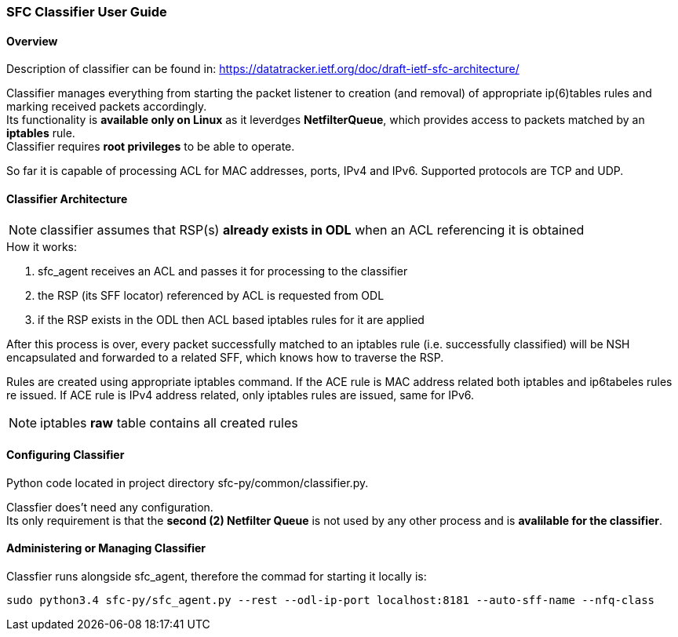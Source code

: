 === SFC Classifier User Guide

==== Overview
Description of classifier can be found in: https://datatracker.ietf.org/doc/draft-ietf-sfc-architecture/

Classifier manages everything from starting the packet listener to creation (and removal) of appropriate ip(6)tables rules and marking received packets accordingly. +
Its functionality is *available only on Linux* as it leverdges *NetfilterQueue*, which provides access to packets matched by an *iptables* rule. +
Classifier requires *root privileges* to be able to operate.

So far it is capable of processing ACL for MAC addresses, ports, IPv4 and IPv6. Supported protocols are TCP and UDP.

==== Classifier Architecture
NOTE: classifier assumes that RSP(s) *already exists in ODL* when an ACL referencing it is obtained

.How it works:
. sfc_agent receives an ACL and passes it for processing to the classifier +
. the RSP (its SFF locator) referenced by ACL is requested from ODL +
. if the RSP exists in the ODL then ACL based iptables rules for it are applied

After this process is over, every packet successfully matched to an iptables rule (i.e. successfully classified) will be NSH encapsulated and forwarded to a related SFF, which knows how to traverse the RSP.

Rules are created using appropriate iptables command. If the ACE rule is MAC address related both iptables and ip6tabeles rules re issued. 
If ACE rule is IPv4 address related, only iptables rules are issued, same for IPv6.

NOTE: iptables *raw* table contains all created rules

==== Configuring Classifier
Python code located in project directory sfc-py/common/classifier.py.

Classfier does't need any configuration. +
Its only requirement is that the *second (2) Netfilter Queue* is not used by any other process and is *avalilable for the classifier*.

==== Administering or Managing Classifier
Classfier runs alongside sfc_agent, therefore the commad for starting it locally is:

	sudo python3.4 sfc-py/sfc_agent.py --rest --odl-ip-port localhost:8181 --auto-sff-name --nfq-class
